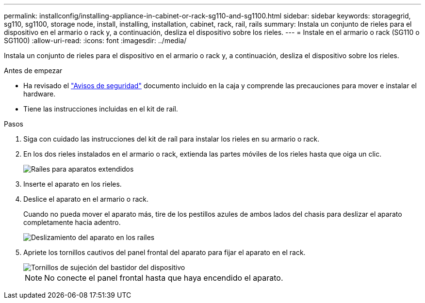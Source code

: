 ---
permalink: installconfig/installing-appliance-in-cabinet-or-rack-sg110-and-sg1100.html 
sidebar: sidebar 
keywords: storagegrid, sg110, sg1100, storage node, install, installing, installation, cabinet, rack, rail, rails 
summary: Instala un conjunto de rieles para el dispositivo en el armario o rack y, a continuación, desliza el dispositivo sobre los rieles. 
---
= Instale en el armario o rack (SG110 o SG1100)
:allow-uri-read: 
:icons: font
:imagesdir: ../media/


[role="lead"]
Instala un conjunto de rieles para el dispositivo en el armario o rack y, a continuación, desliza el dispositivo sobre los rieles.

.Antes de empezar
* Ha revisado el https://library.netapp.com/ecm/ecm_download_file/ECMP12475945["Avisos de seguridad"^] documento incluido en la caja y comprende las precauciones para mover e instalar el hardware.
* Tiene las instrucciones incluidas en el kit de raíl.


.Pasos
. Siga con cuidado las instrucciones del kit de raíl para instalar los rieles en su armario o rack.
. En los dos rieles instalados en el armario o rack, extienda las partes móviles de los rieles hasta que oiga un clic.
+
image::../media/rails_extended_out.gif[Raíles para aparatos extendidos]

. Inserte el aparato en los rieles.
. Deslice el aparato en el armario o rack.
+
Cuando no pueda mover el aparato más, tire de los pestillos azules de ambos lados del chasis para deslizar el aparato completamente hacia adentro.

+
image::../media/sg6000_cn_rails_blue_button.gif[Deslizamiento del aparato en los raíles]

. Apriete los tornillos cautivos del panel frontal del aparato para fijar el aparato en el rack.
+
image::../media/sg6060_rack_retaining_screws.png[Tornillos de sujeción del bastidor del dispositivo]

+

NOTE: No conecte el panel frontal hasta que haya encendido el aparato.


